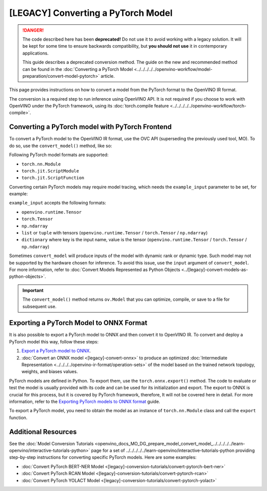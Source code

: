 .. {#openvino_docs_MO_DG_prepare_model_convert_model_Convert_Model_From_PyTorch}

[LEGACY] Converting a PyTorch Model
============================================


.. meta:: 
   :description: Learn how to convert a model from the 
                 PyTorch format to the OpenVINO Intermediate Representation. 


.. danger::

   The code described here has been **deprecated!** Do not use it to avoid working with a legacy solution. It will be kept for some time to ensure backwards compatibility, but **you should not use** it in contemporary applications.

   This guide describes a deprecated conversion method. The guide on the new and recommended method can be found in the :doc:`Converting a PyTorch Model <../../../../../openvino-workflow/model-preparation/convert-model-pytorch>` article. 

This page provides instructions on how to convert a model from the PyTorch format to the OpenVINO IR format.

The conversion is a required step to run inference using OpenVINO API.
It is not required if you choose to work with OpenVINO under the PyTorch framework, 
using its :doc:`torch.compile feature <../../../../../openvino-workflow/torch-compile>`.

Converting a PyTorch model with PyTorch Frontend
###############################################################

To convert a PyTorch model to the OpenVINO IR format, use the OVC API (superseding the previously used tool, MO). To do so, use the ``convert_model()`` method, like so:


.. code-block:: py
   :force:

   import torchvision
   import torch
   from openvino.tools.mo import convert_model
   
   model = torchvision.models.resnet50(weights='DEFAULT')
   ov_model = convert_model(model)

Following PyTorch model formats are supported:

* ``torch.nn.Module``
* ``torch.jit.ScriptModule``
* ``torch.jit.ScriptFunction``

Converting certain PyTorch models may require model tracing, which needs the ``example_input`` 
parameter to be set, for example:

.. code-block:: py
   :force:

   import torchvision
   import torch
   from openvino.tools.mo import convert_model
   
   model = torchvision.models.resnet50(weights='DEFAULT')
   ov_model = convert_model(model, example_input=torch.randn(1, 3, 100, 100))

``example_input`` accepts the following formats:

* ``openvino.runtime.Tensor``
* ``torch.Tensor``
* ``np.ndarray``
* ``list`` or ``tuple`` with tensors (``openvino.runtime.Tensor`` / ``torch.Tensor`` / ``np.ndarray``)
* ``dictionary`` where key is the input name, value is the tensor (``openvino.runtime.Tensor`` / ``torch.Tensor`` / ``np.ndarray``)

Sometimes ``convert_model`` will produce inputs of the model with dynamic rank or dynamic type. 
Such model may not be supported by the hardware chosen for inference. To avoid this issue,
use the ``input`` argument of ``convert_model``. For more information, refer to :doc:`Convert Models Represented as Python Objects <../[legacy]-convert-models-as-python-objects>`. 

.. important::

   The ``convert_model()`` method returns ``ov.Model`` that you can optimize, compile, or save to a file for subsequent use.

Exporting a PyTorch Model to ONNX Format
########################################

It is also possible to export a PyTorch model to ONNX and then convert it to OpenVINO IR. To convert and deploy a PyTorch model this way, follow these steps:

1. `Export a PyTorch model to ONNX <#exporting-a-pytorch-model-to-onnx-format>`__.
2. :doc:`Convert an ONNX model <[legacy]-convert-onnx>` to produce an optimized :doc:`Intermediate Representation <../../../../openvino-ir-format/operation-sets>` of the model based on the trained network topology, weights, and biases values.

PyTorch models are defined in Python. To export them, use the ``torch.onnx.export()`` method. The code to
evaluate or test the model is usually provided with its code and can be used for its initialization and export.
The export to ONNX is crucial for this process, but it is covered by PyTorch framework, therefore, It will not be covered here in detail. 
For more information, refer to the `Exporting PyTorch models to ONNX format <https://pytorch.org/docs/stable/onnx.html>`__ guide.

To export a PyTorch model, you need to obtain the model as an instance of ``torch.nn.Module`` class and call the ``export`` function.

.. code-block:: py
   :force:

   import torch

   # Instantiate your model. This is just a regular PyTorch model that will be exported in the following steps.
   model = SomeModel()
   # Evaluate the model to switch some operations from training mode to inference.
   model.eval()
   # Create dummy input for the model. It will be used to run the model inside export function.
   dummy_input = torch.randn(1, 3, 224, 224)
   # Call the export function
   torch.onnx.export(model, (dummy_input, ), 'model.onnx')


Additional Resources
####################

See the :doc:`Model Conversion Tutorials <openvino_docs_MO_DG_prepare_model_convert_model_../../../../../learn-openvino/interactive-tutorials-python>` page for a set of ../../../../../learn-openvino/interactive-tutorials-python providing step-by-step instructions for converting specific PyTorch models. Here are some examples:

* :doc:`Convert PyTorch BERT-NER Model <[legacy]-conversion-tutorials/convert-pytorch-bert-ner>`
* :doc:`Convert PyTorch RCAN Model <[legacy]-conversion-tutorials/convert-pytorch-rcan>`
* :doc:`Convert PyTorch YOLACT Model <[legacy]-conversion-tutorials/convert-pytorch-yolact>`


